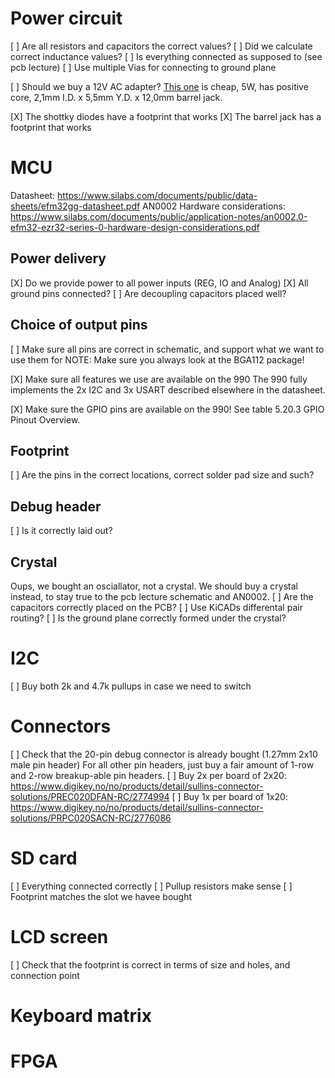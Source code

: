* Power circuit
[ ] Are all resistors and capacitors the correct values?
[ ] Did we calculate correct inductance values?
[ ] Is everything connected as supposed to (see pcb lecture)
[ ] Use multiple Vias for connecting to ground plane

[ ] Should we buy a 12V AC adapter? [[https://www.digikey.no/no/products/detail/xp-power/VEL05US120-EU-JA/5023702][This one]]
is cheap, 5W, has positive core, 2,1mm I.D. x 5,5mm Y.D. x 12,0mm barrel jack.

[X] The shottky diodes have a footprint that works
[X] The barrel jack has a footprint that works

* MCU
Datasheet: https://www.silabs.com/documents/public/data-sheets/efm32gg-datasheet.pdf
AN0002 Hardware considerations: https://www.silabs.com/documents/public/application-notes/an0002.0-efm32-ezr32-series-0-hardware-design-considerations.pdf

** Power delivery
[X] Do we provide power to all power inputs (REG, IO and Analog)
[X] All ground pins connected?
[ ] Are decoupling capacitors placed well?

** Choice of output pins
[ ] Make sure all pins are correct in schematic, and support what we want to use them for
NOTE: Make sure you always look at the BGA112 package!

[X] Make sure all features we use are available on the 990
The 990 fully implements the 2x I2C and 3x USART described elsewhere in the datasheet.

[X] Make sure the GPIO pins are available on the 990!
See table 5.20.3 GPIO Pinout Overview.

** Footprint
[ ] Are the pins in the correct locations, correct solder pad size and such?

** Debug header
[ ] Is it correctly laid out?

** Crystal
Oups, we bought an osciallator, not a crystal.
We should buy a crystal instead, to stay true to the pcb lecture schematic and AN0002.
[ ] Are the capacitors correctly placed on the PCB?
[ ] Use KiCADs differental pair routing?
[ ] Is the ground plane correctly formed under the crystal?

* I2C
[ ] Buy both 2k and 4.7k pullups in case we need to switch

* Connectors
[ ] Check that the 20-pin debug connector is already bought (1.27mm 2x10 male pin header)
For all other pin headers, just buy a fair amount of 1-row and 2-row breakup-able pin headers.
[ ] Buy 2x per board of 2x20: https://www.digikey.no/no/products/detail/sullins-connector-solutions/PREC020DFAN-RC/2774994
[ ] Buy 1x per board of 1x20: https://www.digikey.no/no/products/detail/sullins-connector-solutions/PRPC020SACN-RC/2776086

* SD card
[ ] Everything connected correctly
[ ] Pullup resistors make sense
[ ] Footprint matches the slot we havee bought

* LCD screen
[ ] Check that the footprint is correct in terms of size and holes, and connection point

* Keyboard matrix
* FPGA

